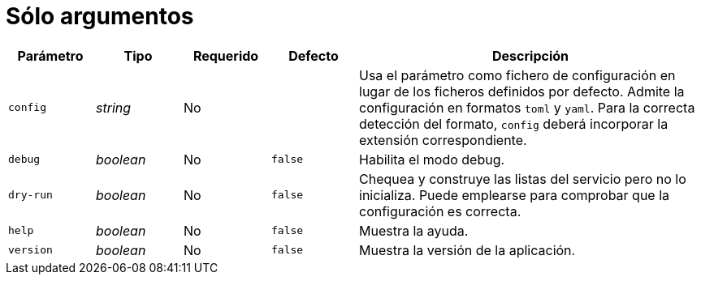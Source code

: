 [[options-args]]
= Sólo argumentos

[cols="1,1,1,1,4"]
|===
| Parámetro | Tipo | Requerido | Defecto | Descripción

| `config` | _string_ | No |
|  Usa el parámetro como fichero de configuración en lugar de los ficheros
   definidos por defecto. Admite la configuración en formatos `toml` y `yaml`.
   Para la correcta detección del formato, `config` deberá incorporar la
   extensión correspondiente.

| `debug` | _boolean_ | No | `false`
|  Habilita el modo debug.

| `dry-run` | _boolean_ | No | `false`
|  Chequea y construye las listas del servicio pero no lo inicializa. Puede
   emplearse para comprobar que la configuración es correcta.

| `help` | _boolean_ | No | `false`
|  Muestra la ayuda.

| `version` | _boolean_ | No | `false`
|  Muestra la versión de la aplicación.

|===
